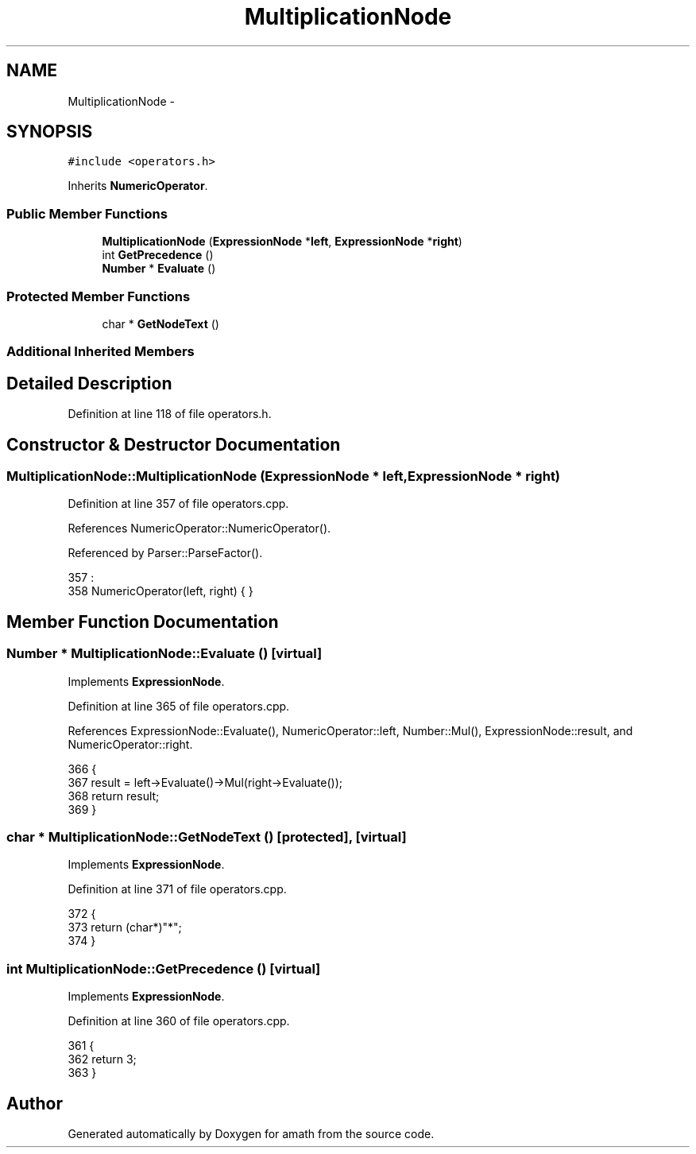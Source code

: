 .TH "MultiplicationNode" 3 "Sun Jan 22 2017" "Version 1.6.1" "amath" \" -*- nroff -*-
.ad l
.nh
.SH NAME
MultiplicationNode \- 
.SH SYNOPSIS
.br
.PP
.PP
\fC#include <operators\&.h>\fP
.PP
Inherits \fBNumericOperator\fP\&.
.SS "Public Member Functions"

.in +1c
.ti -1c
.RI "\fBMultiplicationNode\fP (\fBExpressionNode\fP *\fBleft\fP, \fBExpressionNode\fP *\fBright\fP)"
.br
.ti -1c
.RI "int \fBGetPrecedence\fP ()"
.br
.ti -1c
.RI "\fBNumber\fP * \fBEvaluate\fP ()"
.br
.in -1c
.SS "Protected Member Functions"

.in +1c
.ti -1c
.RI "char * \fBGetNodeText\fP ()"
.br
.in -1c
.SS "Additional Inherited Members"
.SH "Detailed Description"
.PP 
Definition at line 118 of file operators\&.h\&.
.SH "Constructor & Destructor Documentation"
.PP 
.SS "MultiplicationNode::MultiplicationNode (\fBExpressionNode\fP * left, \fBExpressionNode\fP * right)"

.PP
Definition at line 357 of file operators\&.cpp\&.
.PP
References NumericOperator::NumericOperator()\&.
.PP
Referenced by Parser::ParseFactor()\&.
.PP
.nf
357                                                                                   :
358     NumericOperator(left, right) { }
.fi
.SH "Member Function Documentation"
.PP 
.SS "\fBNumber\fP * MultiplicationNode::Evaluate ()\fC [virtual]\fP"

.PP
Implements \fBExpressionNode\fP\&.
.PP
Definition at line 365 of file operators\&.cpp\&.
.PP
References ExpressionNode::Evaluate(), NumericOperator::left, Number::Mul(), ExpressionNode::result, and NumericOperator::right\&.
.PP
.nf
366 {
367     result = left->Evaluate()->Mul(right->Evaluate());
368     return result;
369 }
.fi
.SS "char * MultiplicationNode::GetNodeText ()\fC [protected]\fP, \fC [virtual]\fP"

.PP
Implements \fBExpressionNode\fP\&.
.PP
Definition at line 371 of file operators\&.cpp\&.
.PP
.nf
372 {
373     return (char*)"*";
374 }
.fi
.SS "int MultiplicationNode::GetPrecedence ()\fC [virtual]\fP"

.PP
Implements \fBExpressionNode\fP\&.
.PP
Definition at line 360 of file operators\&.cpp\&.
.PP
.nf
361 {
362     return 3;
363 }
.fi


.SH "Author"
.PP 
Generated automatically by Doxygen for amath from the source code\&.
